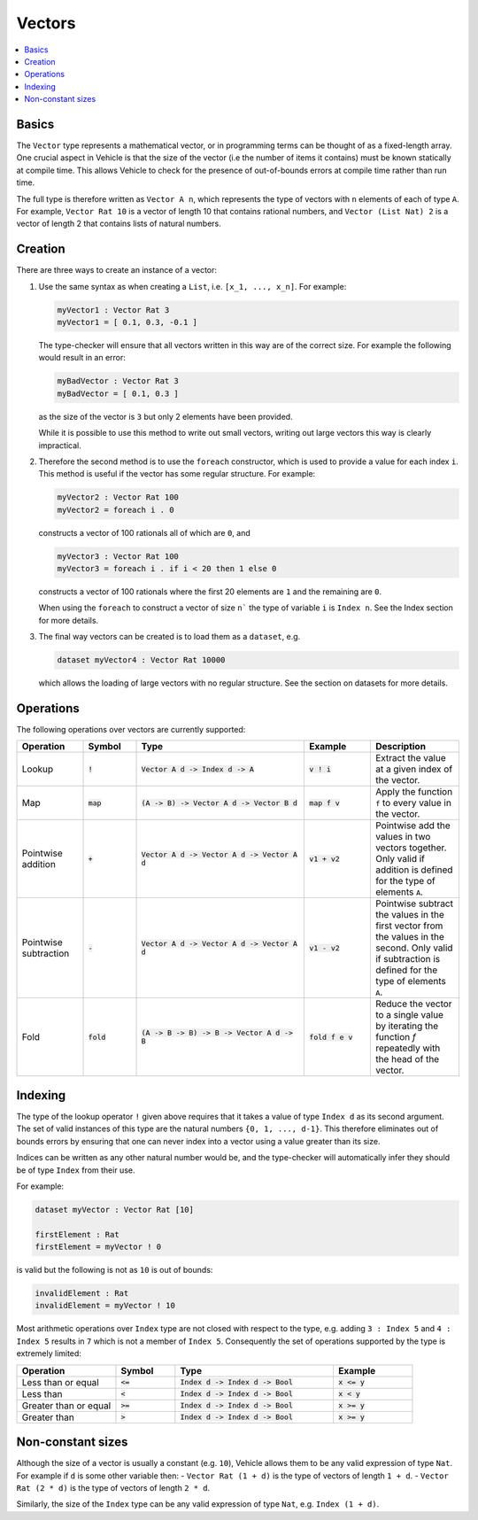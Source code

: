 Vectors
=======

.. contents::
   :depth: 1
   :local:

Basics
------

The ``Vector`` type represents a mathematical vector, or in programming
terms can be thought of as a fixed-length array.
One crucial aspect in Vehicle is that the size of the vector
(i.e the number of items it contains) must be known statically
at compile time. This allows Vehicle to check for the presence of
out-of-bounds errors at compile time rather than run time.

The full type is therefore written as ``Vector A n``, which
represents the type of vectors with ``n`` elements of each of type ``A``.
For example, ``Vector Rat 10`` is a vector of length 10 that contains
rational numbers,  and ``Vector (List Nat) 2`` is a vector of length 2
that contains lists of natural numbers.

Creation
--------

There are three ways to create an instance of a vector:

#. Use the same syntax as when creating a ``List``, i.e. ``[x_1, ..., x_n]``.
   For example:

   .. code-block:: agda

     myVector1 : Vector Rat 3
     myVector1 = [ 0.1, 0.3, -0.1 ]

   The type-checker will ensure that all vectors written in this way are of
   the correct size. For example the following would result in an error:

   .. code-block:: agda

     myBadVector : Vector Rat 3
     myBadVector = [ 0.1, 0.3 ]

   as the size of the vector is ``3`` but only 2 elements have been provided.

   While it is possible to use this method to write out small vectors,
   writing out large vectors this way is clearly impractical.

#. Therefore the second method is to use the ``foreach`` constructor,
   which is used to provide a value for each index ``i``. This method is
   useful if the vector has some regular structure. For example:

   .. code-block:: agda

     myVector2 : Vector Rat 100
     myVector2 = foreach i . 0

   constructs a vector of 100 rationals all of which are ``0``, and

   .. code-block:: agda

     myVector3 : Vector Rat 100
     myVector3 = foreach i . if i < 20 then 1 else 0

   constructs a vector of 100 rationals where the first 20 elements are ``1``
   and the remaining are ``0``.

   When using the ``foreach`` to construct a vector of size ``n``` the type
   of variable ``i`` is ``Index n``. See the Index section for more details.

#. The final way vectors can be created is to load them as a ``dataset``, e.g.

   .. code-block:: agda

     dataset myVector4 : Vector Rat 10000

   which allows the loading of large vectors with no regular structure.
   See the section on datasets for more details.

Operations
----------

The following operations over vectors are currently supported:

.. list-table::
   :widths: 15 12 38 15 20
   :header-rows: 1

   * - Operation
     - Symbol
     - Type
     - Example
     - Description
   * - Lookup
     - :code:`!`
     - :code:`Vector A d -> Index d -> A`
     - :code:`v ! i`
     - Extract the value at a given index of the vector.
   * - Map
     - :code:`map`
     - :code:`(A -> B) -> Vector A d -> Vector B d`
     - :code:`map f v`
     - Apply the function ``f`` to every value in the vector.
   * - Pointwise addition
     - :code:`+`
     - :code:`Vector A d -> Vector A d -> Vector A d`
     - :code:`v1 + v2`
     - Pointwise add the values in two vectors together. Only valid
       if addition is defined for the type of elements ``A``.
   * - Pointwise subtraction
     - :code:`-`
     - :code:`Vector A d -> Vector A d -> Vector A d`
     - :code:`v1 - v2`
     - Pointwise subtract the values in the first vector from the values
       in the second. Only valid if subtraction is defined for the type of
       elements ``A``.
   * - Fold
     - :code:`fold`
     - :code:`(A -> B -> B) -> B -> Vector A d -> B`
     - :code:`fold f e v`
     - Reduce the vector to a single value by iterating the function `f`
       repeatedly with the head of the vector.

Indexing
--------

The type of the lookup operator ``!`` given above requires that it
takes a value of type ``Index d`` as its second argument.
The set of valid instances of this type are the natural numbers
``{0, 1, ..., d-1}``.
This therefore eliminates out of bounds errors by ensuring that
one can never index into a vector using a value greater than its
size.

Indices can be written as any other natural number would be, and
the type-checker will automatically infer they should be of type
``Index`` from their use.

For example:

.. code-block:: agda

   dataset myVector : Vector Rat [10]

   firstElement : Rat
   firstElement = myVector ! 0

is valid but the following is not as ``10`` is out of bounds:

.. code-block:: agda

   invalidElement : Rat
   invalidElement = myVector ! 10

Most arithmetic operations over ``Index`` type are not closed with
respect to the type, e.g. adding ``3 : Index 5`` and ``4 : Index 5``
results in ``7`` which is not a member of ``Index 5``. Consequently
the set of operations supported by the type is extremely limited:

.. list-table::
   :widths: 25 15 40 20
   :header-rows: 1

   * - Operation
     - Symbol
     - Type
     - Example
   * - Less than or equal
     - :code:`<=`
     - :code:`Index d -> Index d -> Bool`
     - :code:`x <= y`
   * - Less than
     - :code:`<`
     - :code:`Index d -> Index d -> Bool`
     - :code:`x < y`
   * - Greater than or equal
     - :code:`>=`
     - :code:`Index d -> Index d -> Bool`
     - :code:`x >= y`
   * - Greater than
     - :code:`>`
     - :code:`Index d -> Index d -> Bool`
     - :code:`x >= y`

Non-constant sizes
------------------

Although the size of a vector is usually a constant (e.g. ``10``),
Vehicle allows them to be any valid expression of type ``Nat``.
For example if ``d`` is some other variable then:
-  ``Vector Rat (1 + d)`` is the type of vectors of length ``1 + d``.
-  ``Vector Rat (2 * d)`` is the type of vectors of length ``2 * d``.

Similarly, the size of the ``Index`` type can be any valid expression of
type ``Nat``, e.g. ``Index (1 + d)``.